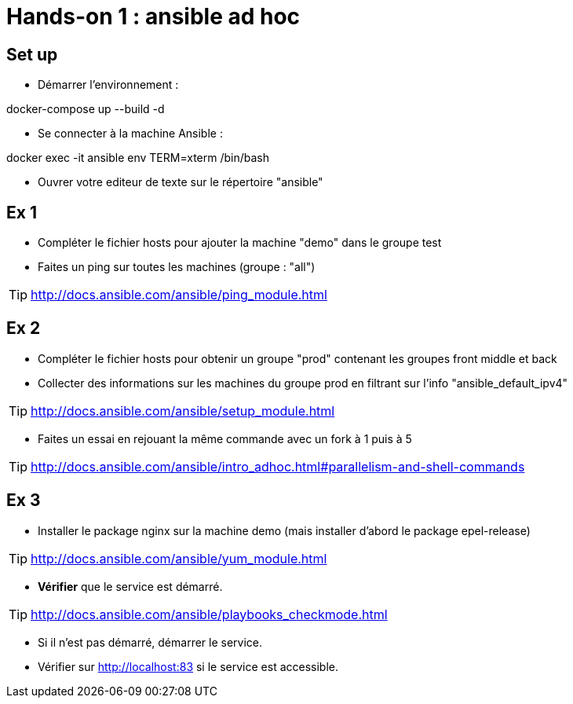 = Hands-on 1 : ansible ad hoc

== Set up

* Démarrer l'environnement :

docker-compose up --build -d

* Se connecter à la machine Ansible :

docker exec -it ansible env TERM=xterm /bin/bash

* Ouvrer votre editeur de texte sur le répertoire "ansible"

== Ex 1

* Compléter le fichier hosts pour ajouter la machine "demo" dans le groupe test

* Faites un ping sur toutes les machines (groupe : "all")

TIP: http://docs.ansible.com/ansible/ping_module.html

== Ex 2

* Compléter le fichier hosts pour obtenir un groupe "prod" contenant les groupes front middle et back

* Collecter des informations sur les machines du groupe prod en filtrant sur l'info "ansible_default_ipv4"

TIP: http://docs.ansible.com/ansible/setup_module.html

* Faites un essai en rejouant la même commande avec un fork à 1 puis à 5

TIP: http://docs.ansible.com/ansible/intro_adhoc.html#parallelism-and-shell-commands

== Ex 3

* Installer le package nginx sur la machine demo (mais installer d'abord le package epel-release)

TIP: http://docs.ansible.com/ansible/yum_module.html

* *Vérifier* que le service est démarré.

TIP: http://docs.ansible.com/ansible/playbooks_checkmode.html

* Si il n'est pas démarré, démarrer le service.

* Vérifier sur http://localhost:83 si le service est accessible.
